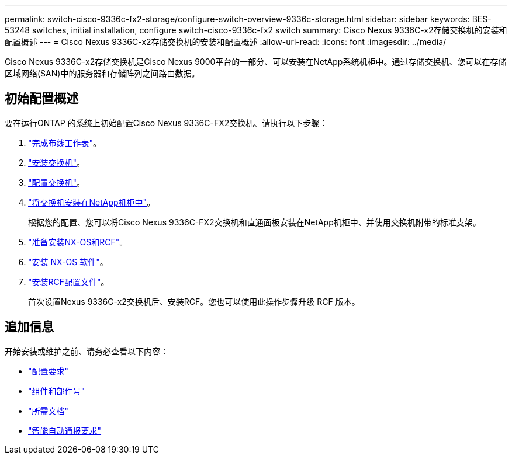 ---
permalink: switch-cisco-9336c-fx2-storage/configure-switch-overview-9336c-storage.html 
sidebar: sidebar 
keywords: BES-53248 switches, initial installation, configure switch-cisco-9336c-fx2 switch 
summary: Cisco Nexus 9336C-x2存储交换机的安装和配置概述 
---
= Cisco Nexus 9336C-x2存储交换机的安装和配置概述
:allow-uri-read: 
:icons: font
:imagesdir: ../media/


[role="lead"]
Cisco Nexus 9336C-x2存储交换机是Cisco Nexus 9000平台的一部分、可以安装在NetApp系统机柜中。通过存储交换机、您可以在存储区域网络(SAN)中的服务器和存储阵列之间路由数据。



== 初始配置概述

要在运行ONTAP 的系统上初始配置Cisco Nexus 9336C-FX2交换机、请执行以下步骤：

. link:setup-worksheet-9336c-storage.html["完成布线工作表"]。
. link:install-9336c-storage.html["安装交换机"]。
. link:setup-switch-9336c-storage.html["配置交换机"]。
. link:install-switch-and-passthrough-panel-9336c-storage.html["将交换机安装在NetApp机柜中"]。
+
根据您的配置、您可以将Cisco Nexus 9336C-FX2交换机和直通面板安装在NetApp机柜中、并使用交换机附带的标准支架。

. link:install-nxos-overview-9336c-storage.html["准备安装NX-OS和RCF"]。
. link:install-nxos-software-9336c-storage.html["安装 NX-OS 软件"]。
. link:install-nxos-rcf-9336c-storage.html["安装RCF配置文件"]。
+
首次设置Nexus 9336C-x2交换机后、安装RCF。您也可以使用此操作步骤升级 RCF 版本。





== 追加信息

开始安装或维护之前、请务必查看以下内容：

* link:configure-reqs-9336c-storage.html["配置要求"]
* link:components-9336c-storage.html["组件和部件号"]
* link:required-documentation-9336c-storage.html["所需文档"]
* link:smart-call-9336c-storage.html["智能自动通报要求"]

